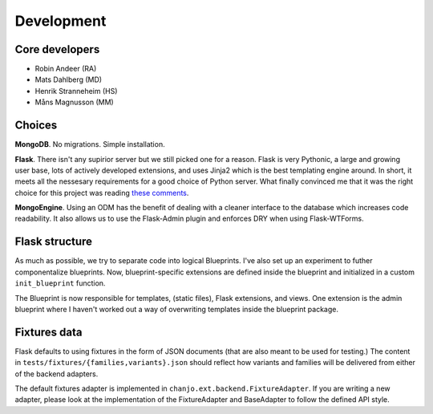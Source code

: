 ===========
Development
===========

Core developers
---------------

- Robin Andeer (RA)
- Mats Dahlberg (MD)
- Henrik Stranneheim (HS)
- Måns Magnusson (MM)


Choices
-------
**MongoDB**. No migrations. Simple installation.

**Flask**. There isn't any supirior server but we still picked one for a reason. Flask is very Pythonic, a large and growing user base, lots of actively developed extensions, and uses Jinja2 which is the best templating engine around. In short, it meets all the nessesary requirements for a good choice of Python server. What finally convinced me that it was the right choice for this project was reading `these comments <https://news.ycombinator.com/item?id=2705770>`_.

**MongoEngine**. Using an ODM has the benefit of dealing with a cleaner interface to the database which increases code readability. It also allows us to use the Flask-Admin plugin and enforces DRY when using Flask-WTForms.


Flask structure
---------------
As much as possible, we try to separate code into logical Blueprints. I've also set up an experiment to futher componentalize blueprints. Now, blueprint-specific extensions are defined inside the blueprint and initialized in a custom ``init_blueprint`` function.

The Blueprint is now responsible for templates, (static files), Flask extensions, and views. One extension is the admin blueprint where I haven't worked out a way of overwriting templates inside the blueprint package.


Fixtures data
-------------
Flask defaults to using fixtures in the form of JSON documents (that are also meant to be used for testing.) The content in ``tests/fixtures/{families,variants}.json`` should reflect how variants and families will be delivered from either of the backend adapters.

The default fixtures adapter is implemented in ``chanjo.ext.backend.FixtureAdapter``. If you are writing a new adapter, please look at the implementation of the FixtureAdapter and BaseAdapter to follow the defined API style.
